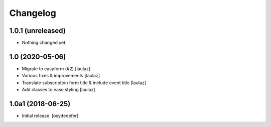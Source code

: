 Changelog
=========


1.0.1 (unreleased)
------------------

- Nothing changed yet.


1.0 (2020-05-06)
----------------

- Migrate to easyform (#2)
  [laulaz]

- Various fixes & improvements
  [laulaz]

- Translate subscription form title & include event title
  [laulaz]

- Add classes to ease styling
  [laulaz]


1.0a1 (2018-06-25)
------------------

- Initial release.
  [oxydedefer]
